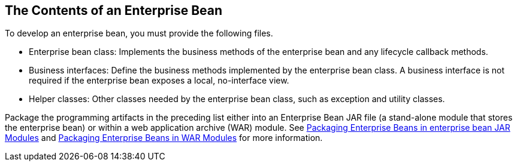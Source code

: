 == The Contents of an Enterprise Bean

To develop an enterprise bean, you must provide the following files.

* Enterprise bean class: Implements the business methods of the enterprise bean and any lifecycle callback methods.

* Business interfaces: Define the business methods implemented by the enterprise bean class.
A business interface is not required if the enterprise bean exposes a local, no-interface view.

* Helper classes: Other classes needed by the enterprise bean class, such as exception and utility classes.

Package the programming artifacts in the preceding list either into an Enterprise Bean JAR file (a stand-alone module that stores the enterprise bean) or within a web application archive (WAR) module.
See xref:platform:packaging/packaging.adoc#_packaging_enterprise_beans_in_enterprise_bean_jar_modules[Packaging Enterprise Beans in enterprise bean JAR Modules] and xref:platform:packaging/packaging.adoc#_packaging_enterprise_beans_in_war_modules[Packaging Enterprise Beans in WAR Modules] for more information.
